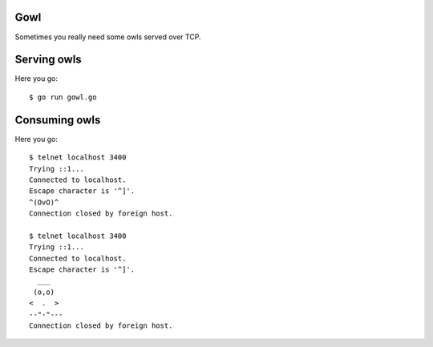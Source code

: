 Gowl
====

Sometimes you really need some owls served over TCP.

Serving owls
============

Here you go::

	$ go run gowl.go

Consuming owls
==============

Here you go::

	$ telnet localhost 3400
	Trying ::1...
	Connected to localhost.
	Escape character is '^]'.
	^(OvO)^
	Connection closed by foreign host.

	$ telnet localhost 3400
	Trying ::1...
	Connected to localhost.
	Escape character is '^]'.
	  ___
	 (o,o)
	<  .  >
	--"-"---
	Connection closed by foreign host.

